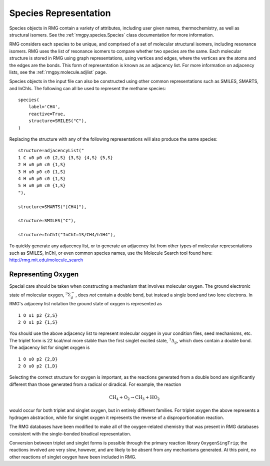 .. _species:

**********************
Species Representation
**********************

Species objects in RMG contain a variety of attributes, including user given names, 
thermochemistry, as well as structural isomers.  See the :ref:`rmgpy.species.Species` class
documentation for more information.

RMG considers each species to be unique, and comprised of a set of molecular structural 
isomers, including resonance isomers.  RMG uses the list of resonance isomers to 
compare whether two species are the same. Each molecular structure is stored in RMG using
graph representations, using vertices and edges, where the vertices are the atoms and the 
edges are the bonds.  This form of representation is known as an adjacency list.  For
more information on adjacency lists, see the :ref:`rmgpy.molecule.adjlist` page.  

Species objects in the input file can also be constructed using other common representations
such as SMILES, SMARTS, and InChIs.  The following can all be used to represent the methane 
species: ::

    species(
        label='CH4',
        reactive=True,
        structure=SMILES("C"),
    )

Replacing the structure with any of the following representations will also produce
the same species: ::

    structure=adjacencyList("
    1 C u0 p0 c0 {2,S} {3,S} {4,S} {5,S}
    2 H u0 p0 c0 {1,S}
    3 H u0 p0 c0 {1,S}
    4 H u0 p0 c0 {1,S}
    5 H u0 p0 c0 {1,S}
    "),
   
    structure=SMARTS("[CH4]"),
   
    structure=SMILES("C"),
   
    structure=InChI("InChI=1S/CH4/h1H4"),


To quickly generate any adjacency list, or to generate an adjacency list from
other types of molecular representations such as SMILES, InChI, or even common
species names, use the Molecule Search tool found here: http://rmg.mit.edu/molecule_search


Representing Oxygen
===================

Special care should be taken when constructing a mechanism that involves 
molecular oxygen. The ground electronic state of molecular oxygen,
:math:`^3\Sigma^-_g`, does *not* contain a double bond, but instead a single
bond and two lone electrons. In RMG's adjaceny list notation the ground state
of oxygen is represented as ::

   1 O u1 p2 {2,S}
   2 O u1 p2 {1,S}

You should use the above adjacency list to represent molecular oxygen in
your condition files, seed mechanisms, etc. The triplet form is 22 kcal/mol
more stable than the first singlet excited state, :math:`^1\Delta_g`, which 
does contain a double bond. The adjacency list for singlet oxygen is ::

   1 O u0 p2 {2,D}
   2 O u0 p2 {1,D}

Selecting the correct structure for oxygen is important, as the reactions
generated from a double bond are significantly different than those generated
from a radical or diradical. For example, the reaction

.. math:: \mathrm{CH_4} + \mathrm{O_2} \rightarrow \mathrm{CH_3} + \mathrm{HO_2}

would occur for both triplet and singlet oxygen, but in entirely different
families. For triplet oxygen the above represents a hydrogen abstraction, while
for singlet oxygen it represents the reverse of a disproportionation reaction.

The RMG databases have been modified to make all of the
oxygen-related chemistry that was present in RMG databases consistent with the
single-bonded biradical representation.

Conversion between triplet and singlet forms is possible through the primary
reaction library ``OxygenSingTrip``; the reactions involved are very slow, however,
and are likely to be absent from any mechanisms generated. At this point, no other
reactions of singlet oxygen have been included in RMG.